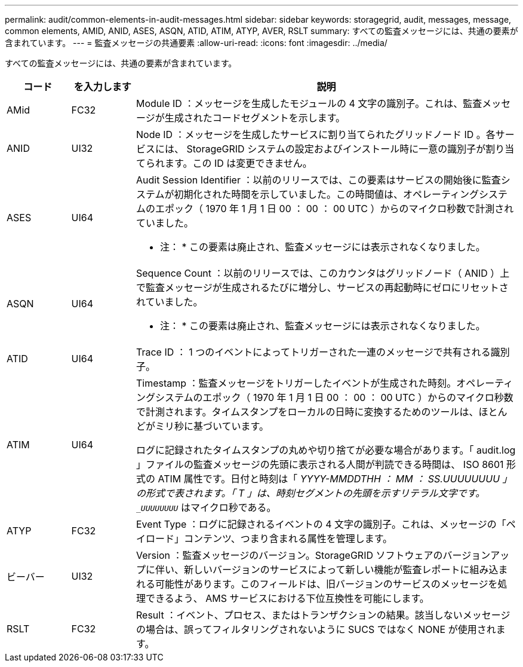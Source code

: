 ---
permalink: audit/common-elements-in-audit-messages.html 
sidebar: sidebar 
keywords: storagegrid, audit, messages, message, common elements, AMID, ANID, ASES, ASQN, ATID, ATIM, ATYP, AVER, RSLT 
summary: すべての監査メッセージには、共通の要素が含まれています。 
---
= 監査メッセージの共通要素
:allow-uri-read: 
:icons: font
:imagesdir: ../media/


[role="lead"]
すべての監査メッセージには、共通の要素が含まれています。

[cols="1a,1a,6a"]
|===
| コード | を入力します | 説明 


 a| 
AMid
 a| 
FC32
 a| 
Module ID ：メッセージを生成したモジュールの 4 文字の識別子。これは、監査メッセージが生成されたコードセグメントを示します。



 a| 
ANID
 a| 
UI32
 a| 
Node ID ：メッセージを生成したサービスに割り当てられたグリッドノード ID 。各サービスには、 StorageGRID システムの設定およびインストール時に一意の識別子が割り当てられます。この ID は変更できません。



 a| 
ASES
 a| 
UI64
 a| 
Audit Session Identifier ：以前のリリースでは、この要素はサービスの開始後に監査システムが初期化された時間を示していました。この時間値は、オペレーティングシステムのエポック（ 1970 年 1 月 1 日 00 ： 00 ： 00 UTC ）からのマイクロ秒数で計測されていました。

* 注： * この要素は廃止され、監査メッセージには表示されなくなりました。



 a| 
ASQN
 a| 
UI64
 a| 
Sequence Count ：以前のリリースでは、このカウンタはグリッドノード（ ANID ）上で監査メッセージが生成されるたびに増分し、サービスの再起動時にゼロにリセットされていました。

* 注： * この要素は廃止され、監査メッセージには表示されなくなりました。



 a| 
ATID
 a| 
UI64
 a| 
Trace ID ： 1 つのイベントによってトリガーされた一連のメッセージで共有される識別子。



 a| 
ATIM
 a| 
UI64
 a| 
Timestamp ：監査メッセージをトリガーしたイベントが生成された時刻。オペレーティングシステムのエポック（ 1970 年 1 月 1 日 00 ： 00 ： 00 UTC ）からのマイクロ秒数で計測されます。タイムスタンプをローカルの日時に変換するためのツールは、ほとんどがミリ秒に基づいています。

ログに記録されたタイムスタンプの丸めや切り捨てが必要な場合があります。「 audit.log 」ファイルの監査メッセージの先頭に表示される人間が判読できる時間は、 ISO 8601 形式の ATIM 属性です。日付と時刻は「 _YYYY-MMDDTHH ： MM ： SS.UUUUUUUU 」の形式で表されます。「 T 」は、時刻セグメントの先頭を示すリテラル文字です。`_UUUUUUUU_` はマイクロ秒である。



 a| 
ATYP
 a| 
FC32
 a| 
Event Type ：ログに記録されるイベントの 4 文字の識別子。これは、メッセージの「ペイロード」コンテンツ、つまり含まれる属性を管理します。



 a| 
ビーバー
 a| 
UI32
 a| 
Version ：監査メッセージのバージョン。StorageGRID ソフトウェアのバージョンアップに伴い、新しいバージョンのサービスによって新しい機能が監査レポートに組み込まれる可能性があります。このフィールドは、旧バージョンのサービスのメッセージを処理できるよう、 AMS サービスにおける下位互換性を可能にします。



 a| 
RSLT
 a| 
FC32
 a| 
Result ：イベント、プロセス、またはトランザクションの結果。該当しないメッセージの場合は、誤ってフィルタリングされないように SUCS ではなく NONE が使用されます。

|===